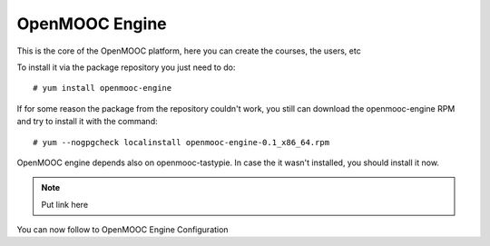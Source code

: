 ===============
OpenMOOC Engine
===============

This is the core of the OpenMOOC platform, here you can create the courses,
the users, etc

To install it via the package repository you just need to do::

    # yum install openmooc-engine

If for some reason the package from the repository couldn't work, you still can
download the openmooc-engine RPM and try to install it with the command::

    # yum --nogpgcheck localinstall openmooc-engine-0.1_x86_64.rpm

OpenMOOC engine depends also on openmooc-tastypie. In case the it wasn't installed,
you should install it now.

.. note:: Put link here

You can now follow to OpenMOOC Engine Configuration
